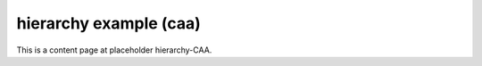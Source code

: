 hierarchy example (caa)
=======================

This is a content page at placeholder hierarchy-CAA.
